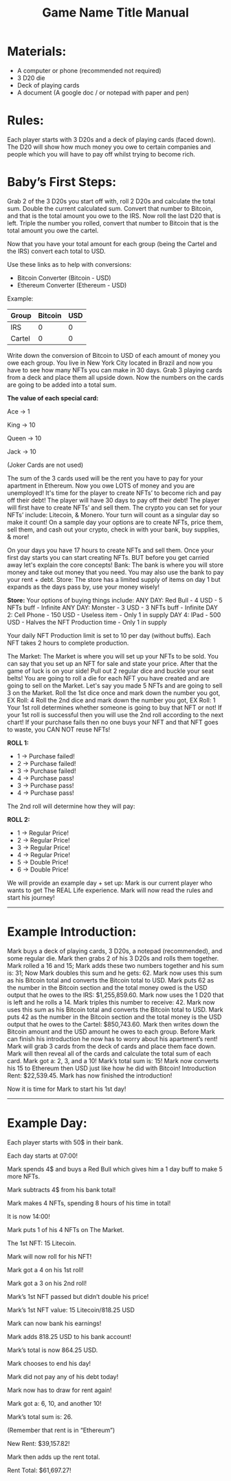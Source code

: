 #+TITLE: Game Name Title Manual
* Materials:
- A computer or phone (recommended not required)
- 3 D20 die
- Deck of playing cards
- A document (A google doc / or notepad with paper and pen)

#+TODO: Explain why and how you will use these materials

* Rules:
Each player starts with 3 D20s and a deck of playing cards (faced down). 
The D20 will show how much money you owe to certain companies 
and people which you will have to pay off whilst trying to become rich.

* Baby’s First Steps:
Grab 2 of the 3 D20s you start off with, roll 2 D20s and calculate the total sum. 
Double the current calculated sum. 
Convert that number to Bitcoin, and that is the total amount you owe to the IRS. 
Now roll the last D20 that is left. 
Triple the number you rolled, convert that number to Bitcoin that is the total amount 
you owe the cartel. 

Now that you have your total amount for each group (being the Cartel and the IRS) convert each total to USD.

Use these links as to help with conversions:
- Bitcoin Converter (Bitcoin - USD)
- Ethereum Converter (Ethereum - USD)


Example:

| Group | Bitcoin | USD |
|-------+-------+-----|
| IRS    |  0 |  0 |
| Cartel |  0 |  0 |


#+TODO: Add org mode table as an example

Write down the conversion of Bitcoin to USD of each amount of money you owe each group.
You live in New York City located in Brazil and now you have to see how many NFTs you can make in 30 days. 
Grab 3 playing cards from a deck and place them all upside down. Now the numbers on the cards are going to be added into a total sum.

*The value of each special card:*

Ace -> 1

King -> 10

Queen -> 10

Jack -> 10

(Joker Cards are not used)

The sum of the 3 cards used will be the rent you have to pay for your apartment in Ethereum. Now you owe LOTS of money and you are unemployed!
It's time for the player to create NFTs’ to become rich and pay off their debt!
The player will have 30 days to pay off their debt!
The player will first have to create NFTs’ and sell them.
The crypto you can set for your NFTs’ include: Litecoin, & Monero.
Your turn will count as a singular day so make it count!
On a sample day your options are to create NFTs, price them, sell them, and cash out your crypto, check in with your bank, buy supplies, & more!


On your days you have 17 hours to create NFTs and sell them.
Once your first day starts you can start creating NFTs.
BUT before you get carried away let's explain the core concepts!
Bank: The bank is where you will store money and take out money that you need. You may also use the bank to pay your rent + debt.
Store: The store has a limited supply of items on day 1 but expands as the days pass by, use your money wisely!

*Store:*
Your options of buying things include:
ANY DAY: Red Bull - 4 USD - 5 NFTs buff - Infinite
ANY DAY: Monster - 3 USD - 3 NFTs buff - Infinite
DAY 2: Cell Phone - 150 USD - Useless item - Only 1 in supply
DAY 4: IPad - 500 USD - Halves the NFT Production time - Only 1 in supply

Your daily NFT Production limit is set to 10 per day (without buffs).
Each NFT takes 2 hours to complete production.

The Market:
The Market is where you will set up your NFTs to be sold.
You can say that you set up an NFT for sale and state your price. 
After that the game of luck is on your side!
Pull out 2 regular dice and buckle your seat belts!
You are going to roll a die for each NFT you have created and are going to sell on the Market.
Let's say you made 5 NFTs and are going to sell 3 on the Market.
Roll the 1st dice once and mark down the number you got, EX Roll: 4
Roll the 2nd dice and mark down the number you got, EX Roll: 1
Your 1st roll determines whether someone is going to buy that NFT or not!
If your 1st roll is successful then you will use the 2nd roll according to the next chart!
If your purchase fails then no one buys your NFT and that NFT goes to waste, you CAN NOT reuse NFTs!

*ROLL 1:*
 - 1 -> Purchase failed!
 - 2 -> Purchase failed!
 - 3 -> Purchase failed!
 - 4 -> Purchase pass!
 - 3 -> Purchase pass!
 - 4 -> Purchase pass!	


The 2nd roll will determine how they will pay:


*ROLL 2:* 

 - 1 -> Regular Price!
 - 2 -> Regular Price!
 - 3 -> Regular Price!
 - 4 -> Regular Price!
 - 5 -> Double Price!
 - 6 -> Double Price!

We will provide an example day + set up:
Mark is our current player who wants to get The REAL Life experience. Mark will now read the rules and start his journey!
------------------------------------------------------------------------------------------------------------------------------------
* Example Introduction:
Mark buys a deck of playing cards, 3 D20s, a notepad (recommended), and some regular die.
Mark then grabs 2 of his 3 D20s and rolls them together.
Mark rolled a 16 and 15; Mark adds these two numbers together and his sum is: 31; Now Mark doubles this sum and he gets: 62. Mark now uses this sum as his 
Bitcoin total and converts the Bitcoin total to USD. Mark puts 62 as the number in the Bitcoin section and the total money owed is the USD output that he owes to the 
IRS: $1,255,859.60.
Mark now uses the 1 D20 that is left and he rolls a 14. Mark triples this number to receive: 42. Mark now uses this sum as his Bitcoin total and converts the Bitcoin total to USD. Mark puts 42 as the number in the Bitcoin section and the total money is the USD output that he owes to the Cartel: $850,743.60.
Mark then writes down the Bitcoin amount and the USD amount he owes to each group.
Before Mark can finish his introduction he now has to worry about his apartment’s rent!
Mark will grab 3 cards from the deck of cards and place them face down.
Mark will then reveal all of the cards and calculate the total sum of each card.
Mark got a: 2, 3, and a 10!
Mark’s total sum is: 15!
Mark now converts his 15 to Ethereum then USD just like how he did with Bitcoin!
Introduction Rent: $22,539.45.
Mark has now finished the introduction!

Now it is time for Mark to start his 1st day!
------------------------------------------------------------------------------------------------------------------------------------
* Example Day:

Each player starts with 50$ in their bank.


Each day starts at 07:00!


Mark spends 4$ and buys a Red Bull which gives him a 1 day buff to make 5 more NFTs.


Mark subtracts 4$ from his bank total!


Mark makes 4 NFTs, spending 8 hours of his time in total!


It is now 14:00!


Mark puts 1 of his 4 NFTs on The Market.


The 1st NFT: 15 Litecoin.

Mark will now roll for his NFT!

Mark got a 4 on his 1st roll!

Mark got a 3 on his 2nd roll!

Mark’s 1st NFT passed but didn’t double his price!

Mark’s 1st NFT value: 15 Litecoin/818.25 USD

Mark can now bank his earnings!

Mark adds 818.25 USD to his bank account!

Mark’s total is now 864.25 USD.

Mark chooses to end his day!

Mark did not pay any of his debt today!

Mark now has to draw for rent again!

Mark got a: 6, 10, and another 10!

Mark’s total sum is: 26.

(Remember that rent is in “Ethereum”)

New Rent: $39,157.82!

Mark then adds up the rent total.

Rent Total: $61,697.27!
